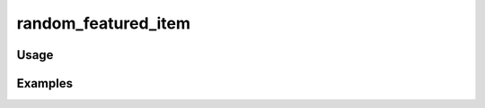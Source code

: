 ####################
random_featured_item
####################

.. php:function:: random_featured_item(boolean $withImage)

    Return the HTML for displaying a random featured item.
    
    :param boolean $withImage: Whether or not the featured item should have an image associated with it. If set to true, this will either display a clickable square thumbnail for an item, or it will display "You have no featured items." if there are none with images.
    :returns: string HTML

*****
Usage
*****



********
Examples
********



